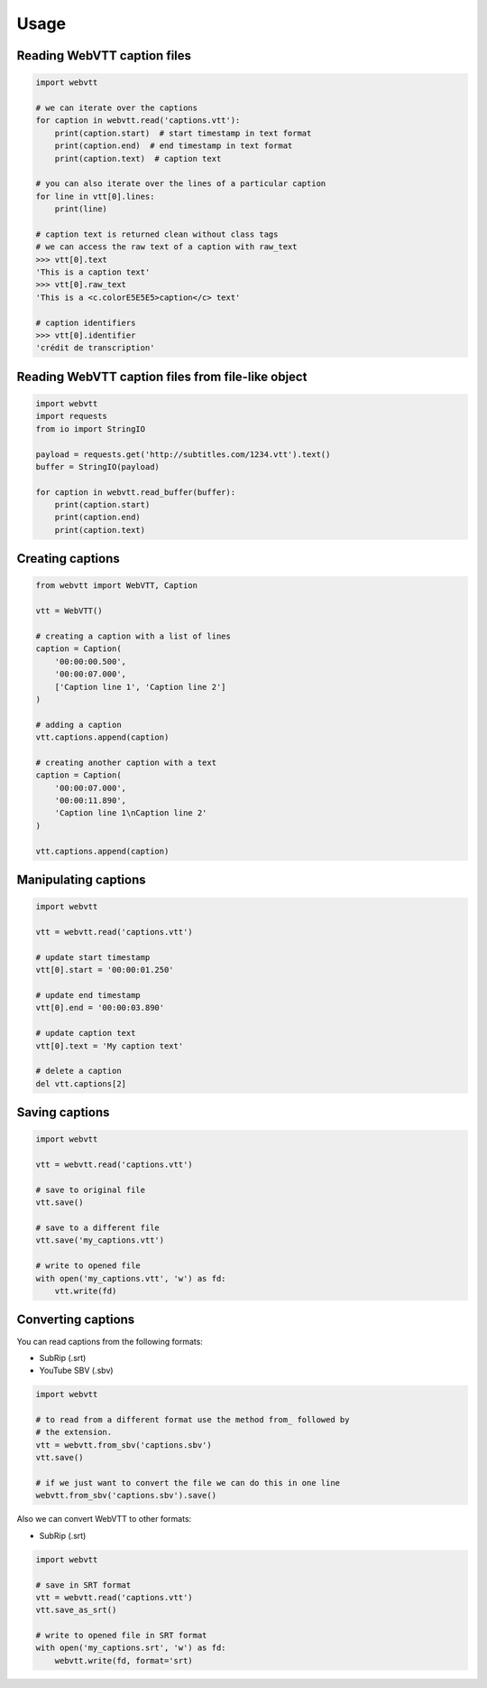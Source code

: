 Usage
=====

Reading WebVTT caption files
----------------------------

.. code-block:: python

    import webvtt

    # we can iterate over the captions
    for caption in webvtt.read('captions.vtt'):
        print(caption.start)  # start timestamp in text format
        print(caption.end)  # end timestamp in text format
        print(caption.text)  # caption text

    # you can also iterate over the lines of a particular caption
    for line in vtt[0].lines:
        print(line)

    # caption text is returned clean without class tags
    # we can access the raw text of a caption with raw_text
    >>> vtt[0].text
    'This is a caption text'
    >>> vtt[0].raw_text
    'This is a <c.colorE5E5E5>caption</c> text'

    # caption identifiers
    >>> vtt[0].identifier
    'crédit de transcription'


Reading WebVTT caption files from file-like object
--------------------------------------------------

.. code-block:: python

    import webvtt
    import requests
    from io import StringIO

    payload = requests.get('http://subtitles.com/1234.vtt').text()
    buffer = StringIO(payload)

    for caption in webvtt.read_buffer(buffer):
        print(caption.start)
        print(caption.end)
        print(caption.text)


Creating captions
-----------------

.. code-block:: python

    from webvtt import WebVTT, Caption

    vtt = WebVTT()

    # creating a caption with a list of lines
    caption = Caption(
        '00:00:00.500',
        '00:00:07.000',
        ['Caption line 1', 'Caption line 2']
    )

    # adding a caption
    vtt.captions.append(caption)

    # creating another caption with a text
    caption = Caption(
        '00:00:07.000',
        '00:00:11.890',
        'Caption line 1\nCaption line 2'
    )

    vtt.captions.append(caption)


Manipulating captions
---------------------

.. code-block:: python

    import webvtt

    vtt = webvtt.read('captions.vtt')

    # update start timestamp
    vtt[0].start = '00:00:01.250'

    # update end timestamp
    vtt[0].end = '00:00:03.890'

    # update caption text
    vtt[0].text = 'My caption text'

    # delete a caption
    del vtt.captions[2]


Saving captions
---------------

.. code-block:: python

    import webvtt

    vtt = webvtt.read('captions.vtt')

    # save to original file
    vtt.save()

    # save to a different file
    vtt.save('my_captions.vtt')

    # write to opened file
    with open('my_captions.vtt', 'w') as fd:
        vtt.write(fd)


Converting captions
-------------------

You can read captions from the following formats:

* SubRip (.srt)
* YouTube SBV (.sbv)

.. code-block:: python

    import webvtt

    # to read from a different format use the method from_ followed by
    # the extension.
    vtt = webvtt.from_sbv('captions.sbv')
    vtt.save()

    # if we just want to convert the file we can do this in one line
    webvtt.from_sbv('captions.sbv').save()

Also we can convert WebVTT to other formats:

* SubRip (.srt)

.. code-block:: python

    import webvtt

    # save in SRT format
    vtt = webvtt.read('captions.vtt')
    vtt.save_as_srt()

    # write to opened file in SRT format
    with open('my_captions.srt', 'w') as fd:
        webvtt.write(fd, format='srt)
